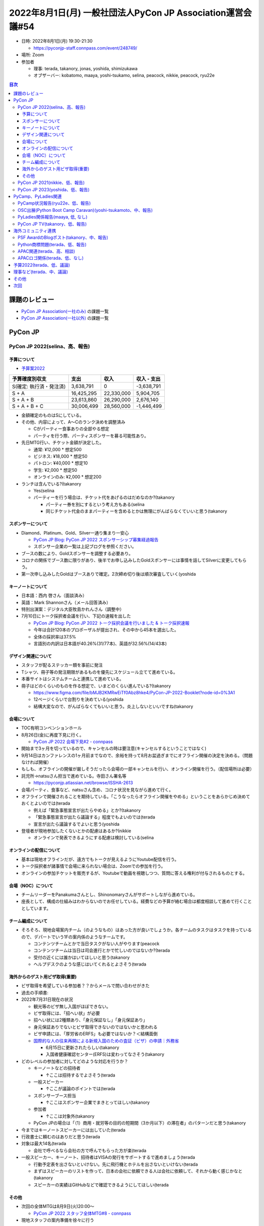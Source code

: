==============================================================
 2022年8月1日(月) 一般社団法人PyCon JP Association運営会議#54
==============================================================

* 日時: 2022年8月1日(月) 19:30-21:30

  * https://pyconjp-staff.connpass.com/event/248749/
* 場所: Zoom
* 参加者

  * 理事: terada, takanory, jonas, yoshida, shimizukawa
  * オブザーバー: kobatomo, maaya, yoshi-tsukamo, selina, peacock, nikkie, peacock, ryu22e

.. contents:: 目次
   :local:

課題のレビュー
==============

* `PyCon JP Association(一社のみ) <https://pyconjp.atlassian.net/issues/?filter=11500>`_ の課題一覧
* `PyCon JP Association(一社以外) <https://pyconjp.atlassian.net/issues/?filter=15948&jql=project%20%3D%20ISSHA%20AND%20status%20in%20(Open%2C%20%22In%20Progress%22%2C%20Reopened)%20AND%20component%20in%20(EMPTY%2C%20%22Pycamp%20Caravan%22%2C%20%22PyCon%20JP%20TV%22%2C%20%22Python%20Boot%20Camp%22)%20ORDER%20BY%20due%20ASC%2C%20component%20ASC%2C%20updated%20DESC>`_ の課題一覧

PyCon JP
========

PyCon JP 2022(selina、高、報告)
-------------------------------

予算について
~~~~~~~~~~~~
* `予算案2022 <https://docs.google.com/spreadsheets/u/2/d/1t4QvgPNbRVXkQXjrQiY7PodS96Kn4A53tlUdy8q8mGQ/edit#gid=1830081735>`__ 

.. list-table::
   :header-rows: 1

   * - 予算確度別収支
     - 支出
     - 収入
     - 収入 - 支出
   * - S(確定: 執行済・発注済)
     - 3,638,791
     - 0
     - -3,638,791
   * - S + A
     - 16,425,295
     - 22,330,000
     - 5,904,705
   * - S + A + B
     - 23,613,860
     - 26,290,000
     - 2,676,140
   * - S + A + B + C
     - 30,006,499
     - 28,560,000
     - -1,446,499

* 金額確定のものはSにしている。
* その他、内容によって、A〜Cのランク決めを調整済み

  * Cがパーティー食事ありの全部やる想定
  * パーティを行う際、パーティスポンサーを募る可能性あり。
* 先日MTG行い、チケット金額が決定した。

  * 通常: ¥12,000 * 想定500
  * ビジネス: ¥18,000 * 想定50
  * パトロン: ¥40,000 * 想定10
  * 学生: ¥2,000 * 想定50
  * オンラインのみ: ¥2,000 * 想定200
* ランチは含んでいる?(takanory

  * Yes(selina
  * パーティーを行う場合は、チケット代をあげるのはだめなのか?(takanory

    * パーティー券を別にするという考え方もある(selina
    * 同じチケット代金のままパーティーを含めるとかは無理にがんばらなくていいと思う(takanory

スポンサーについて
~~~~~~~~~~~~~~~~~~
* Diamond、Platinum、Gold、Silver一通り集まり一安心

  * `PyCon JP Blog: PyCon JP 2022 スポンサーシップ募集経過報告 <https://pyconjp.blogspot.com/2022/07/pyconjp2022-sponsorship-ja.html>`_
  * スポンサー企業の一覧は上記ブログを参照ください。
* ブースの数により、Goldスポンサーを調整する必要あり。
* コロナの関係でブース数に限りがあり、後半でお申し込みしたGoldスポンサーには事情を話してSilverに変更してもらう。
* 第一次申し込みしたGoldはブースありで確定。2次締め切り後は順次審査していく(yoshida

キーノートについて
~~~~~~~~~~~~~~~~~~
* 日本語：西内 啓さん（面談済み）
* 英語：Mark Shannonさん（メール回答済み）
* 特別出演案：デジタル大臣牧島かれんさん（調整中）
* 7月10日にトーク採択者会議を行い、下記の速報を出した

  * `PyCon JP Blog: PyCon JP 2022 トーク採択会議を行いました & トーク採択速報 <https://pyconjp.blogspot.com/2022/07/pyconjp2022-talk-adoption-bulletin-ja.html>`_
  * 今年は合計120本のプロポーザルが提出され、その中から45本を選出した。
  * 全体の採択率は37.5%
  * 言語別の内訳は日本語が40.26%(31/77本)、英語が32.56%(14/43本)

デザイン関連について
~~~~~~~~~~~~~~~~~~~~
* スタッフが配るステッカー類を事前に発注
* Tシャツ、冊子等の発注期限があるものを優先にスケジュール立てて進めている。
* 本番サイトはシステムチームと連携して進めている。
* 冊子はどのくらいのものを作る想定で、いまどのくらい進んでいる?(takanory

  * https://www.figma.com/file/bMJB2KMRwEiTf0Abz8hke4/PyCon-JP-2022-Booklet?node-id=0%3A1
  * 12ページくらいで台割りを決めている(yoshida
  * 結構大変なので、がんばらなくてもいいと思う。炎上しないといいですね(takanory

会場について
~~~~~~~~~~~~
* TOC有明コンベンションホール
* 8月26日(金)に再度下見に行く。

  * `PyCon JP 2022 会場下見#2 - connpass <https://pyconjp-staff.connpass.com/event/256373/>`_
* 開始まで3ヶ月を切っているので、キャンセルの時は要注意(キャンセルするということではなく)
* 9月14日はカンファレンスの1ヶ月前までなので、余裕を持って8月お盆過ぎまでにオフライン開催の決定を決める。（問題なければ開催）
* もしも、オフラインの開催が厳しそうだったら会場の一部キャンセルを行い、オンライン開催を行う。（配信場所は必要）
* 託児所→natsuさん担当で進めている。寺田さん署名等

  * https://pyconjp.atlassian.net/browse/ISSHA-2613
* 会場パーティ、食事など、natsuさん含め、コロナ状況を見ながら進めて行く。
* オフラインで開催されることを期待している。「こうなったらオフライン開催をやめる」ということをあらかじめ決めておくとよいのでは(terada

  * 例えば「緊急事態宣言が出たらやめる」とか?(takanory
  * 「緊急事態宣言が出たら議論する」程度でもよいのでは(terada
  * 宣言が出たら議論するでよいと思う(yoshida
* 登壇者が現地参加したくないとかの配慮はあるか?(nikkie

  * オンラインで発表できるようにする配慮は検討している(selina

オンラインの配信について
~~~~~~~~~~~~~~~~~~~~~~~~
* 基本は現地オフラインだが、遠方でもトークが見えるようにYoutube配信を行う。
* トーク採択者が諸事情で会場に来られない場合は、Zoomでの参加を行う。
* オンラインの参加チケットを販売するが、Youtubeで動画を視聴しつつ、質問に答える権利が付与されるものとする。

会場（NOC）について
~~~~~~~~~~~~~~~~~~~
* チームリーダーをPanakumaさんとし、Shinonomaryさんがサポートしながら進めている。
* 座長として、構成の仕組みはわからないのでお任せしている。経費などの予算が絡む場合は都度相談して進めて行くこととしています。

チーム編成について
~~~~~~~~~~~~~~~~~~
* そろそろ、現地会場案内チーム（のようなもの）はあった方が良いでしょうか。各チームのタスクはタスクを持っているので、デパートでいう1Fの案内係のようなチームです。

  * コンテンツチームとかで当日タスクがない人がやります(peacock
  * コンテンツチームは当日は司会進行とかで忙しいのではないか?(terada
  * 受付の近くには誰かはいてほしいと思う(takanory
  * ヘルプデスクのような感じはいてくれるとよさそう(terada

海外からのゲスト用ビザ取得(重要)
~~~~~~~~~~~~~~~~~~~~~~~~~~~~~~~~
* ビザ取得を希望している参加者？？からメールで問い合わせがきた
* 過去の手順書: 
* 2022年7月31日現在の状況

  * 観光等のビザ無し入国がほぼできない。
  * ビザ取得には、「招へい状」が必要
  * 招へい状には2種類あり、「身元保証なし」「身元保証あり」
  * 身元保証ありでないとビザ取得できないのではないかと思われる
  * ビザ申請には、「厚労省のERFS」も必要ではないか？＜結構面倒
  * `国際的な人の往来再開による新規入国のための査証（ビザ）の申請｜外務省 <https://www.mofa.go.jp/mofaj/ca/fna/page22_003381.html>`__

    * 6月15日に更新されたらしい(takanory
    * 入国者健康確認センター(ERFS)は変わってなさそう(takanory
* どのレベルの参加者に対してどのような対応を行うか？

  * キーノートなどの招待者

    * ↑ここは招待するでよさそう(terada
  * 一般スピーカー

    * ↑ここが議論のポイントでは(terada
  * スポンサーブース担当

    * ↑ここはスポンサー企業でまきとってほしい(takanory
  * 参加者

    * ↑ここは対象外(takanory
  * PyCon JPの場合は「（1）商用・就労等の目的の短期間（3か月以下）の滞在者」のパターンだと思う(takanory
* 今まではキーノートスピーカーには出していた(terada
* 行政書士に頼むのはありだと思う(terada
* 対象は最大14名(terada

  * 会社で呼べるなら会社の方で呼んでもらった方が楽(terada
* 一般スピーカー、キーノート、招待者はVISAの発行をサポートするで進めましょう(terada

  * 行動予定表を出さないといけない。先に飛行機とホテルを出さないといけない(terada
  * まずはスピーカーのリストを作って、日本の会社に依頼できる人は会社に依頼して、それから動く感じかなと(takanory
  * スピーカーの実績はGitHubなどで確認できるようにしてほしい(terada

その他
~~~~~~
* 次回の全体MTGは8月9日(火)20:00〜

  * `PyCon JP 2022 スタッフ全体MTG#8 - connpass <https://pyconjp-staff.connpass.com/event/256236/>`_
* 現地スタッフの案内準備を徐々に行う

PyCon JP 2021(nikkie、低、報告)
-------------------------------
* （7月着手となりましたが）残タスクなくなりました🙌

  * おつでした!!(takanory
* https://github.com/pyconjp/tasks-2021-planning/issues はアーカイブ済み

PyCon JP 2023(yoshida、低、報告)
--------------------------------
* TOC有明下記で仮押さえ済

  * ２０２３年１０月２６日（木）～２９日（日）
* **TODO**: キャンセル料、時期を確認する(yoshida
* PyCon JP 2023 座長募集(terada

  * PyCon JP 2022 開催1ヶ月前に実施するか？

    * TODO: 9月に座長募集する(terada)

PyCamp、PyLadies関連
====================

PyCamp状況報告(ryu22e、低、報告)
--------------------------------
* 運営メンバー: ryu22e、kobatomo
* `Python Boot Camp(初心者向けPythonチュートリアル) — PyCon JP <https://www.pycon.jp/support/bootcamp.html>`__
* 8月以降の開催予定

  * `佐賀（5月28日） <https://pyconjp.connpass.com/event/244411/>`__ →終了

    * 講師: shimizukawa
    * 現地スタッフ: malo21st, eguchi
    * 担当コアスタッフ: ryu22e
    * TA: 2名
    * 一般 10名、学生6名
  * `広島 2nd（7月9日） <https://pyconjp.connpass.com/event/248048/>`__ →終了

    * 講師: takanory
    * 現地スタッフ: isabisi1484, hiromizoshita
    * 担当コアスタッフ: kobatomo
    * TA: 6名
    * 一般 3名、学生9名
  * `静岡県沼津市（9月3日） <https://pyconjp.connpass.com/event/251468/>`__

    * 講師: arai
    * 現地スタッフ:hrs.sano645 , yoshi-tsukamo 
    * 担当コアスタッフ: ryu22e
  * 新潟2nd（9月17日）

    * 講師: terada
    * 現地スタッフ: wutali
    * 担当コアスタッ: kobatomo
* その他

  * ランディングページ、nikkieさんに作っていただきました！ nikkie++

    * https://github.com/pyconjp/pycamp.landing_page
    * GitHub PagesのCustom domainでpycamp-lp.pycon.jpの割当をお願いします

      * https://github.com/pyconjp/pycamp.landing_page/settings/pages
    * **TODO**: チケットでドメイン設定の依頼をください(takanory

      * チケット作りました(ryu22e)→ https://pyconjp.atlassian.net/browse/ISSHA-2640


OSC出展(Python Boot Camp Caravan)(yoshi-tsukamoto、中、報告)
------------------------------------------------------------
* 運営メンバー: yoshi-tsukamo
* 参加済み

  * 6月25(土) 北海道

    * Azumaさん＆Peacockさん参加予定
    * 2名とも体調不良によりキャンセルとなりました
  * 7月29(金)〜30(土) 京都

    * chiakiさんが参加
    * 17時からのLTでPyCon JP 2022の宣伝
* 今後の予定

  * 9月3日(土) ODC

    * LT枠で参加希望があればぜひ
    * PyCon JP 2022の宣伝などはどうか?(yoshi-tsukamo
  * 10月1日(土) 広島

    * Murakamiさんが参加希望出してくれています
  * 10月28(金)〜29(土) Fall

    * ミーティング枠で再びpycamp相談会やるのはどうでしょう？

      * 今年のpycamp関係者に入ってもらうなど
    * 10月29日は別件でNG(terada, takanory, shimizukawa
    * OK(ryu22e, kobatomo
    * araiさんにも打診するといいかも(takanory
  * 11月 福岡
  * 2023年1月 大阪
  * 2023年3月 Spring

PyLadies関係報告(maaya, 低, なし)
---------------------------------
* `ISSHA-1678 <https://pyconjp.atlassian.net/browse/ISSHA-1687>`__: 公開のタイミングを完全に見逃してしまっていてどうしようかなとなっています
* 8月6日 caravan 愛媛行ってきます。現在参加者5名(うれしい

  * `[オフライン] PyLadies Caravan in 愛媛 リターンズ! - connpass <https://pyladies-tokyo.connpass.com/event/251328/>`__
  * Python Boot Camp側での運営知見あれば教えてほしいです
  * コロナ関連でやっていることがあるので、共有お願いします(takanory→kobatomo, ryu22e

PyCon JP TV(takanory、低、報告)
-------------------------------
* パーソナリティー: takanory, terada
* 運営メンバー: peacock、nana
* https://www.youtube.com/user/PyConJP
* Web https://tv.pycon.jp/
* 6、7月配信済み

  * `#17: PyCon US 2022振り返り Part.2 - 2021-06-03 <https://tv.pycon.jp/episode/17.html>`_
  * `#18: ブラウザでPythonが動くPyScriptを解説 - 2022-07-01 <https://tv.pycon.jp/episode/18.html>`_
* 次回は8月5日(金)予定。内容は「EuroPython 2022振り返り」
* 機材購入、スタッフジャンパーの精算チケットを作成した

  * (担当者変わってなかったんで7/30にshimizukawaに回した(takanory
  * https://pyconjp.atlassian.net/browse/ISSHA-2635
  * https://pyconjp.atlassian.net/browse/ISSHA-2538
* ネタ募集中です(takanory

海外コミュニティ連携
====================

PSF AwardのBlogポスト(takanory、中、報告)
-----------------------------------------
* `ISSHA-2529 <https://pyconjp.atlassian.net/browse/ISSHA-2529>`_ PSFのAwardのBlog Post用写真を撮影して送った

  * インタビューは回答できなかった(Jonasだけ回答してくれた)
* 写真を送ってブログ公開された、わーい

  * `Python Software Foundation News: PyCon JP Association Awarded the PSF Community Service Award for Q4 2021 <https://pyfound.blogspot.com/2022/05/pycon-jp-association-awarded-psf.html>`_
  * `PyCon US 2022でCommunity Service Awardsを受賞してきました <https://pyconjp.blogspot.com/2022/06/pyconjp-win-awards.html>`__

Python商標問題(terada、低、報告)
--------------------------------
* PSFの弁護士のVanからメールで正式に解決したとの連絡を受け取った（2022年7月3日）


APAC関連(terada、高、相談)
--------------------------
* PyCon APAC 2022でPyCon JPオンライブースを出さないか？

  * 9月3日、4日
  * PyCon JP 2022ブースを出して「リモートで見てね」とかはありかなぁ(yoshida
  * COSCUP(台湾のOSCみたいなイベント)で発表した。PyCon Taiwan関係者がJPに参加したいと言っていた(yoshida
  * イベント紹介という意味では、ブースよりもLTとかの方がいいのではないか?(yoshida
  * PyCon JP Associationとしてはブースはごめんなさいする。LTとかならやりたいが...(terada
* TWチーム中心に、APAC内で、PSF memberになろう、さらに投票可能なメンバーになろうというキャンペーンを実施するらしい。

  * このミーティングに参加しているメンバーだとだいたいManaging Memberとかになって投票権を得られるはず(terada
  * `PSF Membership FAQ | Python Software Foundation <https://www.python.org/psf/membership/>`__
* APAC 2023にJPチームとして応募するか？ 

  * 今年は台湾。日本は前回2013年。(terada
  * PyCon APACだと何が違うか?

    * 言語はなるべく英語を中心にしてほしい(terada
    * トークの比率も英語を高めにしてほしい(2013は50%:50%だった)
  * 2023年段階で入国制限がどうなるかわからないので、現時点で手を上げにくい(takanory

    * 来年の座長を決めないと決まらないのでは(jonas
    * 募集の連絡がいつ来るか、そのときに状況が変わっているか...(takanory

APACロゴ関係(terada、低、なし)
------------------------------
* 進展なし

予算2022(terada、低、議論)
==========================
* `2020予算参考 <https://docs.google.com/spreadsheets/d/1iZOJ2avqr92xUCFGiwx3AtXYBfdXsAyhQr_DHz7QQWA/edit#gid=0>`__, `2021予算 <https://docs.google.com/spreadsheets/d/1iZOJ2avqr92xUCFGiwx3AtXYBfdXsAyhQr_DHz7QQWA/edit#gid=1331278426>`__
* 追加の予算申請は無いか？(terada)
* Python Boot Camp/PyLadies Caravan関係者の遠方支援はどうか?(takanory

  * PyCon JP 2022側では遠方支援を実施予定。主にはスピーカーのサポートとなると思われる(yoshida
  * 前回の実施ブログ

    * `Python Boot Camp & PyLadies Caravan 遠方参加者支援対象者募集のお知らせ <https://pyconjp.blogspot.com/2019/08/pycamp-and-pyledies-caravan-support.html>`__
    * `Python Boot Camp & PyLadies Caravan 遠方参加者支援実施レポート <https://pyconjp.blogspot.com/2019/10/pycamp-and-pyladies-caravan-support-report.html>`__
  * PyLadiesとしては支援によって沖縄から来れた人がいるのでありがたい(maaya
  * **TODO**: 予算案をまとめてSlack上で検討する(kobatomo
  * PyCon JP 2022のイベントチームとは独立して動く想定(takanory
* 招聘関連での行政書士への予算を組んでおくとよいと思う(takanory

  * **TODO**: 最大15名で行政書士の先生から見積もりをもらう(terata
  * 行政書士の人とのやりとりはする(yoshida

理事など(terada、中、議論)
==========================
* 法人設立から10年、理事が固定化されている
* 来年度に向けて何か検討すべき事項は無いか？
* `理事メンバーの履歴 — PyCon JP <https://www.pycon.jp/committee/board_history.html>`__
* 理事をもう一人は増やしたい(takanory

  * こういうことをやっていますという情報があると動きやすい(selina
  * 「議事録を読んで」だとわからないってことですよね(takanory
  * 仕事をストップしながらやらないといけないのかがわからない(selina
  * 動画を撮りますか?(terada
  * PyCon JPのイベントでやっている「公開ミーティング」がわかりやすい(selina
  * 「理事会の広報ができていない」と認識した(takanory
  * **TODO**: なにかやり方を考える(takanory

    * まずはブログかなぁ...(takanory
    * 質問を募集してそれに答えるとか(takanory

その他
======
* OSCはまだ現地開催を行われていない?(terada

  * Kyotoはハイブリッドで小規模現地開催だった(yoshida
  * 他に現地開催しているイベントってありますか?(terada
  * OSC新潟は現地開催を目指しているらしい(yoshida
* EuroPythonでのPyCon JPの紹介LTお疲れ様でした(terada

  * やりました!(takanory
* Python Charity Talks またやる?(takanory

  * 前回は2021年9月に実施(takanory
  * 狙いは「寄付」を募ること(takanory
  * PyCon JP 2022のアンカンファレンス? (peacock

    * 落選トーク? リジェクトコン
    * 前(3回目)はコミュニティ、その前2回は過去から再演
  * ハイブリッドはありかも? (takanory
  * 予算・スタッフが必要(terada

    * 予算規模は10万円くらい(takanory
  * やることと意義は全然ありだと思う。PyCon JP 2022直後じゃない方がいいのでは。時期としては年末とか年明けとか(maaya

    * 2月のイベントが少ない時期とか? (shimizukawa
    * やりたい++ (つつい
* PyCon JP 2022内のPyCon JP Associationの公開ミーティングの段取りをしたい(terada, takanory

  * 金曜日のランチタイムとかがよさそう(terada
  * **TODO**: 調整する(peacock

次回
====
* 運営会議#55

  * 2022年9月28日(水)
  * https://pyconjp-staff.connpass.com/event/256414/
